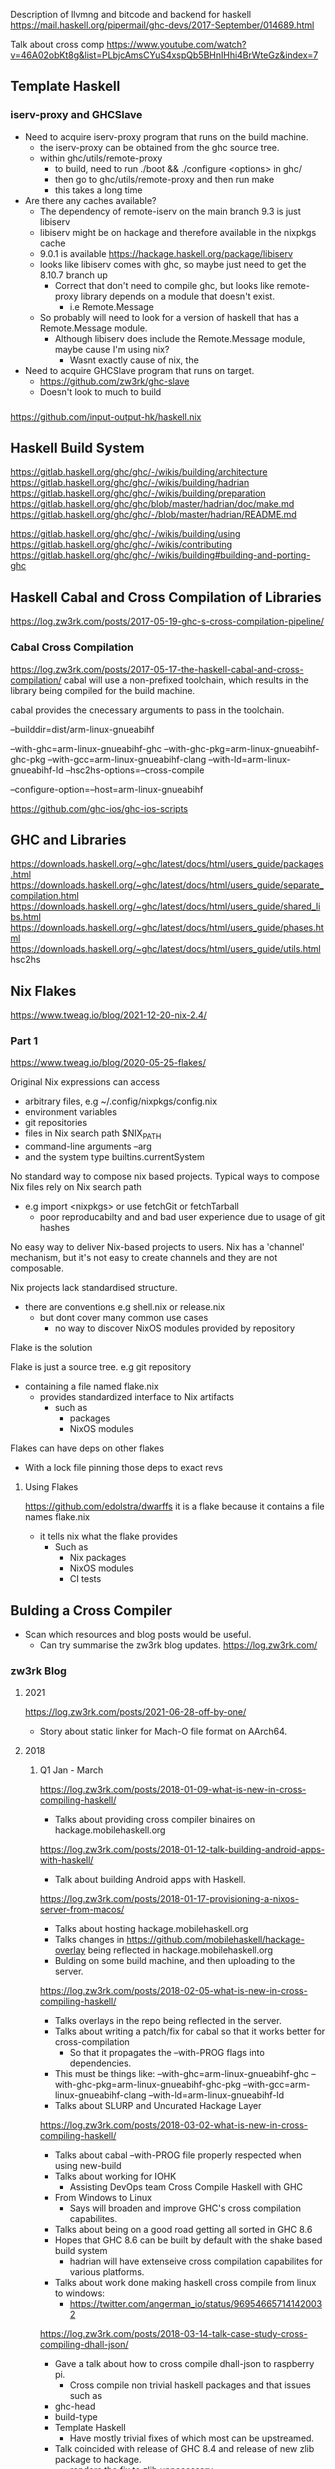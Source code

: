 Description of llvmng and bitcode and backend for haskell
https://mail.haskell.org/pipermail/ghc-devs/2017-September/014689.html

Talk about cross comp
https://www.youtube.com/watch?v=46A02obKt8g&list=PLbjcAmsCYuS4xspQb5BHnIHhi4BrWteGz&index=7

** Template Haskell
*** iserv-proxy and GHCSlave
- Need to acquire iserv-proxy program that runs on the build machine.
  - the iserv-proxy can be obtained from the ghc source tree.
  - within ghc/utils/remote-proxy
    - to build, need to run ./boot && ./configure <options> in ghc/
    - then go to ghc/utils/remote-proxy and then run make
    - this takes a long time

- Are there any caches available?
  - The dependency of remote-iserv on the main branch 9.3 is just libiserv
  - libiserv might be on hackage and therefore available in the nixpkgs cache
  - 9.0.1 is available https://hackage.haskell.org/package/libiserv
  - looks like libiserv comes with ghc, so maybe just need to get the 8.10.7 branch up
    - Correct that don't need to compile ghc, but looks like remote-proxy library depends on a module that doesn't exist.
      - i.e Remote.Message

  - So probably will need to look for a version of haskell that has a Remote.Message module.
    - Although libiserv does include the Remote.Message module, maybe cause I'm using nix?
      - Wasnt exactly cause of nix, the 
      
    
- Need to acquire GHCSlave program that runs on target.
  - https://github.com/zw3rk/ghc-slave
  - Doesn't look to much to build





*** 

https://github.com/input-output-hk/haskell.nix

** Haskell Build System
https://gitlab.haskell.org/ghc/ghc/-/wikis/building/architecture
https://gitlab.haskell.org/ghc/ghc/-/wikis/building/hadrian
https://gitlab.haskell.org/ghc/ghc/-/wikis/building/preparation
https://gitlab.haskell.org/ghc/ghc/blob/master/hadrian/doc/make.md
https://gitlab.haskell.org/ghc/ghc/-/blob/master/hadrian/README.md


https://gitlab.haskell.org/ghc/ghc/-/wikis/building/using
https://gitlab.haskell.org/ghc/ghc/-/wikis/contributing
https://gitlab.haskell.org/ghc/ghc/-/wikis/building#building-and-porting-ghc




** Haskell Cabal and Cross Compilation of Libraries
   https://log.zw3rk.com/posts/2017-05-19-ghc-s-cross-compilation-pipeline/
*** Cabal Cross Compilation
https://log.zw3rk.com/posts/2017-05-17-the-haskell-cabal-and-cross-compilation/
cabal will use a non-prefixed toolchain, which results in the library being compiled for the build machine.

cabal provides the cnecessary arguments to pass in the toolchain.

--builddir=dist/arm-linux-gnueabihf

--with-ghc=arm-linux-gnueabihf-ghc
--with-ghc-pkg=arm-linux-gnueabihf-ghc-pkg
--with-gcc=arm-linux-gnueabihf-clang
--with-ld=arm-linux-gnueabihf-ld
--hsc2hs-options=--cross-compile

--configure-option=--host=arm-linux-gnueabihf

https://github.com/ghc-ios/ghc-ios-scripts

** GHC and Libraries
https://downloads.haskell.org/~ghc/latest/docs/html/users_guide/packages.html
https://downloads.haskell.org/~ghc/latest/docs/html/users_guide/separate_compilation.html
https://downloads.haskell.org/~ghc/latest/docs/html/users_guide/shared_libs.html
https://downloads.haskell.org/~ghc/latest/docs/html/users_guide/phases.html
https://downloads.haskell.org/~ghc/latest/docs/html/users_guide/utils.html hsc2hs
** Nix Flakes
https://www.tweag.io/blog/2021-12-20-nix-2.4/
*** Part 1
https://www.tweag.io/blog/2020-05-25-flakes/

Original Nix expressions can access
- arbitrary files, e.g ~/.config/nixpkgs/config.nix
- environment variables
- git repositories
- files in Nix search path $NIX_PATH
- command-line arguments --arg
- and the system type builtins.currentSystem

No standard way to compose nix based projects.
Typical ways to compose Nix files rely on Nix search path
- e.g import <nixpkgs> or use fetchGit or fetchTarball
  - poor reproducabilty and and bad user experience due to usage of git hashes

No easy way to deliver Nix-based projects to users.
Nix has a 'channel' mechanism, but it's not easy to create channels and they are not composable.

Nix projects lack standardised structure.
- there are conventions e.g shell.nix or release.nix
  - but dont cover many common use cases
    - no way to discover NixOS modules provided by repository

Flake is the solution

Flake is just a source tree. e.g git repository
- containing a file named flake.nix
  - provides standardized interface to Nix artifacts
    - such as
      - packages
      - NixOS modules

Flakes can have deps on other flakes
- With a lock file pinning those deps to exact revs

**** Using Flakes
https://github.com/edolstra/dwarffs
it is a flake because it contains a file names flake.nix
- it tells nix what the flake provides
  - Such as 
    - Nix packages
    - NixOS modules
    - CI tests

** Bulding a Cross Compiler
   - Scan which resources and blog posts would be useful.
     - Can try summarise the zw3rk blog updates. https://log.zw3rk.com/       
*** zw3rk Blog
**** 2021
     https://log.zw3rk.com/posts/2021-06-28-off-by-one/
     - Story about static linker for Mach-O file format on AArch64.
**** 2018
***** Q1 Jan - March
     https://log.zw3rk.com/posts/2018-01-09-what-is-new-in-cross-compiling-haskell/
     - Talks about providing cross compiler binaires on hackage.mobilehaskell.org
     
     https://log.zw3rk.com/posts/2018-01-12-talk-building-android-apps-with-haskell/
     - Talk about building Android apps with Haskell.
     
     https://log.zw3rk.com/posts/2018-01-17-provisioning-a-nixos-server-from-macos/
     - Talks about hosting hackage.mobilehaskell.org
     - Talks changes in https://github.com/mobilehaskell/hackage-overlay being reflected in hackage.mobilehaskell.org
     - Bulding on some build machine, and then uploading to the server.
       
     https://log.zw3rk.com/posts/2018-02-05-what-is-new-in-cross-compiling-haskell/
     - Talks overlays in the repo being reflected in the server.
     - Talks about writing a patch/fix for cabal so that it works better for cross-compilation
       - So that it propagates the --with-PROG flags into dependencies.
	 - This must be things like:
	   --with-ghc=arm-linux-gnueabihf-ghc
           --with-ghc-pkg=arm-linux-gnueabihf-ghc-pkg
           --with-gcc=arm-linux-gnueabihf-clang
           --with-ld=arm-linux-gnueabihf-ld
     - Talks about SLURP and Uncurated Hackage Layer
       
     https://log.zw3rk.com/posts/2018-03-02-what-is-new-in-cross-compiling-haskell/
     - Talks about cabal --with-PROG file properly respected when using new-build
     - Talks about working for IOHK
       - Assisting DevOps team Cross Compile Haskell with GHC
	 - From Windows to Linux
       - Says will broaden and improve GHC's cross compilation capabilites.

     - Talks about being on a good road getting all sorted in GHC 8.6
     - Hopes that GHC 8.6 can be built by default with the shake based build system
       - hadrian will have extenseive cross compilation capabilites for various platforms.
     - Talks about work done making haskell cross compile from linux to windows:
       - https://twitter.com/angerman_io/status/969546657141420032	 
     
     https://log.zw3rk.com/posts/2018-03-14-talk-case-study-cross-compiling-dhall-json/
     - Gave a talk about how to cross compile dhall-json to raspberry pi.
       - Cross compile non trivial haskell packages and that issues such as
	 - ghc-head
	 - build-type
	 - Template Haskell
       - Have mostly trivial fixes of which most can be upstreamed.
     - Talk coincided with release of GHC 8.4 and release of new zlib package to hackage.
       - renders the fix to zlib unnecessary
     - Fix for contravarient crude.
     
***** Q2 April - June
     https://log.zw3rk.com/posts/2018-05-03-what-is-new-in-cross-compiling-haskell/
     - Talks about finished hadrian PRs
       - Now can build relocatable GHCs with hadrian by default.

     - Windows compilation can now be done via WINE
       - Don't need windows installation with iserv
       - Just run iserv via WINE

     - Talks about working with nix and limitations with respect to cross compilation.
       - Specifically flattening of conditionals (os/arch/flags) that cabal2nix does.
	 - This resulted in new tooling:
	   - https://github.com/input-output-hk/nix-tools
	   - https://github.com/angerman/haskell.nix
	   - https://github.com/input-output-hk/hackage.nix
	   - https://github.com/input-output-hk/stackage.nix
       - Will expand on this later.
     - Looked into adding -target to GHC.
       - Says very long road
       - Not only changes to GHC but also to build system, to build relevant libraries in the right places
	 - As well as to the tooling around
     
     https://log.zw3rk.com/posts/2018-06-06-what-is-new-in-cross-compiling-haskell/
     - Talks about fixing load command size limit on macOS

     - Spent more time looking at -target but nothing useful to report yet.
     - Started looking on the llvm-ng backend, making it ready for the ghc 8.6.1 release.
       - Included adapting new code gen paths for new primops in 8.6.1
     - Trying to speedup llvm-ng backend
     - Hope to provide prebuilt cross compiler binaries for 8.6.1
       
     - release of obelisk
***** Q3 July - September
     https://log.zw3rk.com/posts/2018-07-04-what-is-new-in-cross-compiling-haskell/
     - Adpating the llvm-ng backend to build a fresh set of pre-built 8.6.1 cross compilers.
     
     https://log.zw3rk.com/posts/2018-08-14-what-is-new-in-cross-compiling-haskell/
     - Playing with -target
       - Believes that best solution is to have minmimal ghc that doesn't ship with any libs.
         - All libs should be built on demand per target.
	 - Likely want to pre-build and ship the Runtime System Library rts as do not have cabal package that would build the rts.
	   - Would need partial target toolchain to build the rts for all the bundled rtss to be shipped.

     - Other side, likely want to use iserv e.g the -fexternal-interpreter
       - Run into some strange behaviour while compiling test-suite packages
	 - iserv complains code loaded multiple times.
	 - exploring how to get proper test-coverage for libraries
	   - even ghc in a cross compiled setting

     - Fixed -staticlib argument doesn't fail if object files in the archives it's trying to concat are odd-length
       - GHC doesn't panic anymore when -jN, N>1 is used and it fails to find/load a library.
	 
     - llvmng code to work with ghc8.6, retraced performance imporovement
     - Use aws compute time to build cross compiler once the final 8.6.1 hits. (must be talking about windoes here)

***** Q4 Oct - Dec
     https://log.zw3rk.com/posts/2018-10-09-what-is-new-in-cross-compiling-haskell/
     - llvm-ng, cmm, custom ghc, dump cmm
       - decoupling code generator end ghc front end
     - Usually
       - GHC reads file
       - Turns into AST
       - Desugares
       - Runs Optimizations
       - Turns into STG
       - Turns into cmm
     - so far cmm wasn't binary serilaizable
       - had to plug code generator in ghc
	 - and have frontend run
	   - then call code gen
     - talks about minimalst ghc, ghc should be packaged with:
       - rts
       - ghc
       - ghc-prim
       - integer-gmp
       - integer-simple
       - base
       - array
       - deepest
     - which means Cabal needs to be bootstrapped
     - prefer to get rid of template-haskell
       - however ghc is linked against it
       - not shipping and reinstalling different, would potentially break things depending on TH
     - a way around, to use external interpreter only
       - could recompile external interpreter against your changed TH library.
	 
     - ghc will likely ignore {-# ANN ... "HLint: ... #-} and provide {-# HLINT ... #-} pragma.

     - would like to get minimal ghc dist working for -target first
**** 2017
***** Q2 April - June
      https://log.zw3rk.com/posts/2017-04-20-hello-world-and-a-cross-compilation-survey/
      Survey

      https://log.zw3rk.com/posts/2017-05-03-building-iconv-for-android/
      check <-
      
      https://log.zw3rk.com/posts/2017-05-09-cross-compilation-survey-results/
      Survey

      https://log.zw3rk.com/posts/2017-05-10-quick-headless-raspberry-pi-setup/

      https://log.zw3rk.com/posts/2017-05-11-making-a-raspbian-cross-compilation-sdk/

      https://log.zw3rk.com/posts/2017-05-16-a-haskell-cross-compiler-for-raspberry-pi/

      https://log.zw3rk.com/posts/2017-05-17-the-haskell-cabal-and-cross-compilation/

      https://log.zw3rk.com/posts/2017-05-18-why-use-a-cross-compiler/
      Why use cross compiler

      https://log.zw3rk.com/posts/2017-05-19-ghc-s-cross-compilation-pipeline/
      check <-

      https://log.zw3rk.com/posts/2017-05-23-template-haskell/
      th <- 
      
      https://log.zw3rk.com/posts/2017-05-24-template-haskell-and-cross-compilation/
      th <- 

      https://log.zw3rk.com/posts/2017-05-25-cross-compiling-template-haskell/
      th <-

      - GHCs external interpreter, splits ghc into 2 components
	- ghc
	- interpreter server iserv
      - Passing -fexternal-interpreter to ghc will spawn an iserv instance and run interpreted code through it.
      - ghc instruct iserv to load and link libraries as needed, and eval bytecode objects.
      - iserv can query ghc for current compilation env during eval.

      - split iserv into two parts
	- iserv-proxy , serves as iserv interface to GHC on the build machine.
	- GHCSlave , on the target machine

      - first need a cross compiler

      - Building iserv
	- iserv-proxy is built with the build machine ghc as it runs on the build machine
	- iserv-bin, which contains iserv-proxy of the ghc tree can be found in iserv subfolder of ghc
	  
      
      https://log.zw3rk.com/posts/2017-05-27-cross-compiling-yesod-to-raspberry-pi/

      https://log.zw3rk.com/posts/2017-05-30-a-haskell-cross-compiler-for-android/
      check <- 

      https://log.zw3rk.com/posts/2017-05-31-android-and-template-haskell/
      th <- 

      https://log.zw3rk.com/posts/2017-06-02-what-is-new-in-cross-compiling-haskell/
      This contains some highlights and summaries.

      https://log.zw3rk.com/posts/2017-06-06-a-haskell-cross-compiler-for-ios/
      check <- 

      https://log.zw3rk.com/posts/2017-06-07-ios-and-template-haskell/
      th <-

      - Wrap GHCSlave (remote iserv) instance into an application for iOS.
      - Build the GHCSlave iOS application with the iOS cross compiler.

      - Build iserv-proxy. (Cross Compiling Template Haskell)

      - Build iserv library.
	
      
***** Q3 July - September
      https://log.zw3rk.com/posts/2017-07-06-what-is-new-in-cross-compiling-haskell/
      Some summary

      https://log.zw3rk.com/posts/2017-08-03-what-is-new-in-cross-compiling-haskell/
      Figuring out how to buld distirbutable binaries of GHC cross compilers

      https://log.zw3rk.com/posts/2017-09-05-what-is-new-in-cross-compiling-haskell/
      - Bulding llvm backend, integrating llvm bitcode backend into ghc.
      - -fllvmng backend can compile GHC, but fails to validate
***** Q4 Oct - Dec
      https://log.zw3rk.com/posts/2017-10-08-what-is-new-in-cross-compiling-haskell/
      - ICFP, cross compilation diffs merged
      - Q monad extension for TH ajdustments
      - announcement of head.hackage overlay
	- allows to have set of patches which are turned into separate hackage repo
	- patches picked from repo rather than from upstream hackage repo if a patched package exists
	- hackage overlay patches the packages on the server side and provide separate hackage repo
	  - which takes prescedence over the upstream hackage repo
      - built hackage.mobilehaskell.org
	- so far a single patched package, zlib
	- https://github.com/mobilehaskell/hackage-overlay
        - also contains jexperimental ghc binary dists, built with llvmng llvm backend
	  

      https://log.zw3rk.com/posts/2017-10-20-ghc-cross-compiler-binary-distributions/
      <- check (outdated using make?)

      https://log.zw3rk.com/posts/2017-10-30-building-ghc-the-package-database/
      ghc's build system and ghc-pkg

      https://log.zw3rk.com/posts/2017-11-11-what-is-new-in-cross-compiling-haskell/
      - ghc 8.4.1 is comming
        - come with a shake based build system called hadrian
	- make based build system will eventually be dropped.

      - after investigating make, bit the bullet and went with hadrian

      - gonna write about GHCs build system

      - ideal cross compiler contains a bin and lib folder, simply unpacking and running bin/ghc.
	- requires the distribution is relocatable.
      - to achieve this, would be great if the build system would place the package database relocateable into lib and the binaries into bin
      - created a fat PR into hadrian to make it possible
	

      https://log.zw3rk.com/posts/2017-11-11-building-ghc-the-tools/
      <- check -- tools to build GHC
      
      https://log.zw3rk.com/posts/2017-11-22-building-ghc-the-stages/
      <- check -- GHC build stages

      https://log.zw3rk.com/posts/2017-12-08-what-is-new-in-cross-compiling-haskell/
      - was workingon hadrian fork to allow building relocatable binary distributions for GHC, specifically for cross compilers
      - will update hackage.mobilehaskell.org with these builds
      - alp mestangullari taking over branch, hoping merge chunks of branch into upstream hadrian

      https://log.zw3rk.com/posts/2017-12-20-relocatable-ghc-cross-compiler-binary-distributions/
      <- check -- talk about relocatable binary dist

      https://log.zw3rk.com/posts/2017-12-21-contributing-to-ghc/
      contributing to ghc
      

      
